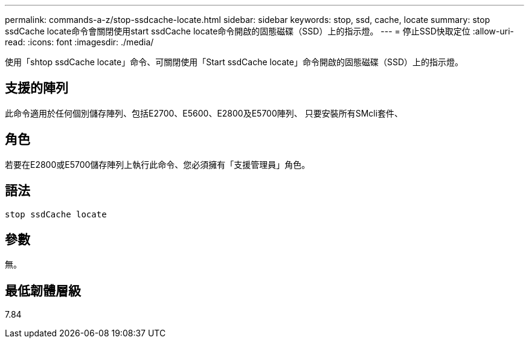 ---
permalink: commands-a-z/stop-ssdcache-locate.html 
sidebar: sidebar 
keywords: stop, ssd, cache, locate 
summary: stop ssdCache locate命令會關閉使用start ssdCache locate命令開啟的固態磁碟（SSD）上的指示燈。 
---
= 停止SSD快取定位
:allow-uri-read: 
:icons: font
:imagesdir: ./media/


[role="lead"]
使用「shtop ssdCache locate」命令、可關閉使用「Start ssdCache locate」命令開啟的固態磁碟（SSD）上的指示燈。



== 支援的陣列

此命令適用於任何個別儲存陣列、包括E2700、E5600、E2800及E5700陣列、 只要安裝所有SMcli套件、



== 角色

若要在E2800或E5700儲存陣列上執行此命令、您必須擁有「支援管理員」角色。



== 語法

[listing]
----
stop ssdCache locate
----


== 參數

無。



== 最低韌體層級

7.84
